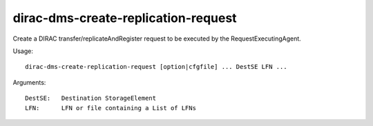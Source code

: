 ====================================
dirac-dms-create-replication-request
====================================

Create a DIRAC transfer/replicateAndRegister request to be executed by the RequestExecutingAgent.

Usage::

  dirac-dms-create-replication-request [option|cfgfile] ... DestSE LFN ...

Arguments::

  DestSE:   Destination StorageElement
  LFN:      LFN or file containing a List of LFNs
